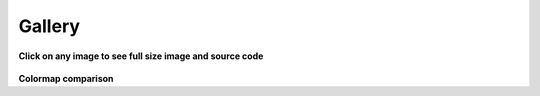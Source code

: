 .. _gallery:

=======
Gallery
=======

**Click on any image to see full size image and source code**

.. raw:: html

    <div class="gallery">

.. plot:: tutorial/code_snippets/reading_seismograms.py
    :target: tutorial/code_snippets/reading_seismograms.html
    :alt: Reading Seismograms

.. plot:: tutorial/code_snippets/waveform_plotting_tutorial_1.py
    :target: tutorial/code_snippets/waveform_plotting_tutorial.html
    :alt: Basic Plotting

.. plot:: tutorial/code_snippets/waveform_plotting_tutorial_2.py
    :target: tutorial/code_snippets/waveform_plotting_tutorial.html#customized-plots
    :alt: Customized Plots

.. plot:: tutorial/code_snippets/waveform_plotting_tutorial_3.py
    :target: tutorial/code_snippets/waveform_plotting_tutorial.html#plotting-multiple-channels
    :alt: Plotting multiple Channels

.. plot:: tutorial/code_snippets/waveform_plotting_tutorial_4.py
    :target: tutorial/code_snippets/waveform_plotting_tutorial.html#creating-a-one-day-plot
    :alt: Creating a One-Day Plot

.. plot:: tutorial/code_snippets/waveform_plotting_tutorial_6.py
    :target: tutorial/code_snippets/waveform_plotting_tutorial.html#plotting-a-record-section
    :alt: Plotting a Record Section

.. plot:: tutorial/code_snippets/filtering_seismograms.py
    :target: tutorial/code_snippets/filtering_seismograms.html
    :alt: Filtering Seismograms

.. plot:: tutorial/code_snippets/downsampling_seismograms.py
    :target: tutorial/code_snippets/downsampling_seismograms.html
    :alt: Downsampling Seismograms

.. plot:: tutorial/code_snippets/seismogram_envelopes.py
    :target: tutorial/code_snippets/seismogram_envelopes.html
    :alt: Seismogram Envelopes

.. plot:: tutorial/code_snippets/seismometer_correction_simulation_1.py
    :target: tutorial/code_snippets/seismometer_correction_simulation.html
    :alt: Seismometer Correction/Simulation

.. plot:: tutorial/code_snippets/seismometer_correction_simulation_5.py
    :target: tutorial/code_snippets/seismometer_correction_simulation.html
    :alt: Seismometer Correction/Simulation

.. plot:: tutorial/code_snippets/plotting_spectrograms.py
    :target: tutorial/code_snippets/plotting_spectrograms.html
    :alt: Plotting Spectrograms

.. plot:: tutorial/code_snippets/trigger_tutorial_classic_sta_lta.py
    :target: tutorial/code_snippets/trigger_tutorial.html#trigger-examples
    :alt: Classic Sta Lta

.. plot:: tutorial/code_snippets/trigger_tutorial_z_detect.py
    :target: tutorial/code_snippets/trigger_tutorial.html#trigger-examples
    :alt: Z-Detect

.. plot:: tutorial/code_snippets/trigger_tutorial_recursive_sta_lta.py
    :target: tutorial/code_snippets/trigger_tutorial.html#trigger-examples
    :alt: Recursive Sta Lta

.. plot:: tutorial/code_snippets/frequency_response.py
    :target: tutorial/code_snippets/frequency_response.html
    :alt: Poles and Zeros, Frequency Response

.. plot:: tutorial/code_snippets/beachball_plot.py
    :target: tutorial/code_snippets/beachball_plot.html
    :alt: Beachball Plot

.. plot:: tutorial/code_snippets/cartopy_plot_with_beachballs.py
    :target: tutorial/code_snippets/cartopy_plot_with_beachballs.html
    :alt: Bartopy Plot with Beachballs

.. plot:: tutorial/code_snippets/cartopy_plot_with_beachballs2.py
    :target: tutorial/code_snippets/cartopy_plot_with_beachballs.html
    :alt: Second Bartopy Plot with Beachballs

.. plot:: tutorial/code_snippets/cartopy_with_beachball_read_events.py
    :target: tutorial/code_snippets/cartopy_plot_with_beachballs.html
    :alt: Bartopy Plot with Beachball read_events

.. plot:: tutorial/code_snippets/merging_seismograms.py
    :target: tutorial/code_snippets/merging_seismograms.html
    :alt: Merging Seismograms

.. plot:: tutorial/code_snippets/beamforming_fk_analysis_1.py
    :target: tutorial/code_snippets/beamforming_fk_analysis.html
    :alt: Beamforming - FK Analysis

.. plot:: tutorial/code_snippets/beamforming_fk_analysis_2.py
    :target: tutorial/code_snippets/beamforming_fk_analysis.html
    :alt: Beamforming - FK Analysis

.. plot:: tutorial/code_snippets/hierarchical_clustering.py
    :target: tutorial/code_snippets/hierarchical_clustering.html
    :alt: Hierarchical Clustering

.. plot:: tutorial/code_snippets/probabilistic_power_spectral_density.py
    :target: tutorial/code_snippets/probabilistic_power_spectral_density.html
    :alt: Visualizing Probabilistic Power Spectral Densities

.. plot:: tutorial/code_snippets/probabilistic_power_spectral_density3.py
    :target: tutorial/code_snippets/probabilistic_power_spectral_density.html
    :alt: Visualizing Probabilistic Power Spectral Densities

.. plot:: tutorial/code_snippets/probabilistic_power_spectral_density4.py
    :target: tutorial/code_snippets/probabilistic_power_spectral_density.html
    :alt: Visualizing Probabilistic Power Spectral Densities

.. plot:: tutorial/code_snippets/probabilistic_power_spectral_density5.py
    :target: tutorial/code_snippets/probabilistic_power_spectral_density.html
    :alt: Visualizing Probabilistic Power Spectral Densities

.. plot:: tutorial/code_snippets/array_response_function.py
    :target: tutorial/code_snippets/array_response_function.html
    :alt: Array Response Function

.. plot:: tutorial/code_snippets/continuous_wavelet_transform_obspy.py
    :target: tutorial/code_snippets/continuous_wavelet_transform.html
    :alt: Continuous Wavelet Transform (ObsPy)

.. plot:: tutorial/code_snippets/continuous_wavelet_transform_mlpy.py
    :target: tutorial/code_snippets/continuous_wavelet_transform.html
    :alt: Continuous Wavelet Transform (MLPY)

.. plot:: tutorial/code_snippets/time_frequency_misfit_ex1.py
    :target: tutorial/code_snippets/time_frequency_misfit.html#plot-the-time-frequency-representation
    :alt: Plot the Time Frequency Representation

.. plot:: tutorial/code_snippets/time_frequency_misfit_ex2.py
    :target: tutorial/code_snippets/time_frequency_misfit.html#plot-the-time-frequency-misfits
    :alt: Time Frequency Misfit

.. plot:: tutorial/code_snippets/plot_travel_times.py
    :target: tutorial/code_snippets/travel_time.html#travel-time-plot
    :alt: Travel Time Plot

.. plot:: tutorial/code_snippets/travel_time_cartesian_raypath.py
    :target: tutorial/code_snippets/travel_time.html#cartesian-ray-paths
    :alt: Cartesian Ray Paths

.. plot:: tutorial/code_snippets/travel_time_spherical_raypath.py
    :target: tutorial/code_snippets/travel_time.html#spherical-ray-paths
    :alt: Spherical Ray Paths

.. plot:: tutorial/code_snippets/plot_ray_paths.py
    :target: tutorial/code_snippets/travel_time.html#ray-path-plot
    :alt: Ray Path Plot

.. plot:: tutorial/code_snippets/travel_time_body_waves.py
    :target: tutorial/code_snippets/travel_time.html#travel-time-body-waves
    :alt: Body Wave Ray Paths

.. plot:: tutorial/code_snippets/xcorr_pick_correction.py
    :target: tutorial/code_snippets/xcorr_pick_correction.html
    :alt: Cross-Correlation Pick Correction

.. plot::
    :target: tutorial/code_snippets/xcorr_detector.html
    :alt: Cross-Correlation Detector

    from obspy import read, Trace, UTCDateTime as UTC
    from obspy.signal.cross_correlation import correlation_detector

    stream = read('https://examples.obspy.org/NKC_PLN_ROHR.HHZ.2018.130.mseed')
    stream.filter('highpass', freq=1, zerophase=True)
    otimes = [UTC('2018-05-10 14:24:50'), UTC('2018-05-10 19:42:08')]
    templates = []
    for otime in otimes:
        template = stream.select(station='NKC').slice(otime + 2, otime + 7)
        template += stream.select(station='ROHR').slice(otime + 2, otime + 7)
        template += stream.select(station='PLN').slice(otime + 6, otime + 12)
        templates.append(template)
    height = 0.5  # similarity threshold
    distance = 10  # distance between detections in seconds
    template_names = ['1st template', '2nd template']
    detections, sims = correlation_detector(stream, templates, height, distance, plot=stream, template_names=template_names)

.. plot::
    :target: packages/autogen/obspy.core.inventory.inventory.Inventory.plot.html
    :alt: Bartopy preview plot of Inventory class

    from obspy import read_inventory
    inv = read_inventory()
    inv.plot(projection="local", color_per_network={'GR': 'blue', 'BW': 'green'})

.. plot::
    :target: packages/autogen/obspy.core.inventory.network.Network.plot.html
    :alt: Bartopy preview plot of Network class

    from obspy import read_inventory
    net = read_inventory()[0]
    net.plot(projection="ortho")

.. plot::
    :target: packages/autogen/obspy.core.event.catalog.Catalog.plot.html
    :alt: Bartopy preview plot of Catalog class

    from obspy import read_events
    cat = read_events()
    cat.plot()

.. plot::
    :target: packages/autogen/obspy.core.inventory.inventory.Inventory.plot_response.html
    :alt: Bode plot of Inventory class

    from obspy import read_inventory
    inv = read_inventory()
    inv.plot_response(0.001, station="RJOB")

.. plot::
    :target: packages/autogen/obspy.core.inventory.inventory.Inventory.plot_response.html
    :alt: Bode plot of Inventory indicating different epochs

    from obspy import read_inventory
    inv = read_inventory()
    inv = inv.select(station='RJOB', channel='EHZ')
    inv.plot_response(0.001, label_epoch_dates=True)

.. plot::
    :target: packages/autogen/obspy.core.inventory.response.Response.plot.html
    :alt: Bode plot of Response class

    from obspy import read_inventory
    resp = read_inventory()[0][0][0].response
    resp.plot(0.001, output="VEL")

.. plot::
    :target: packages/autogen/obspy.signal.interpolation.plot_lanczos_windows.html
    :alt: Plot the Lanczos windows.

    import matplotlib.pyplot as plt

    plt.figure(figsize=(10, 12))
    from obspy.signal.interpolation import plot_lanczos_windows
    plot_lanczos_windows(a=20)

.. plot::
    :target: packages/autogen/obspy.core.inventory.inventory.Inventory.plot.html
    :alt: Bartopy plot of station and event data together

    from obspy import read_inventory, read_events
    inv = read_inventory()
    cat = read_events()
    fig = inv.plot(show=False)
    cat.plot(fig=fig)

.. plot::
    :target: packages/autogen/obspy.signal.detrend.polynomial.html
    :alt: Polynomial detrending

    import obspy
    from obspy.signal.detrend import polynomial

    tr = obspy.read()[0].filter("highpass", freq=2)
    tr.data += 6000 + 4 * tr.times() ** 2 - 0.1 * tr.times() ** 3 - \
        0.00001 * tr.times() ** 5

    polynomial(tr.data, order=3, plot=True)

.. plot::
    :target: packages/autogen/obspy.core.event.event.Event.plot.html
    :alt: Event plot

    from obspy import read_events
    event = read_events("/path/to/CMTSOLUTION")[0]
    event.plot()

.. plot::
    :target: packages/autogen/obspy.core.event.event.Event.plot.html
    :alt: Event plot

    from obspy import read_events
    event = read_events("/path/to/CMTSOLUTION")[0]
    event.plot(kind=[['global'], ['p_sphere', 'p_quiver']])

.. figure:: /_images/sds_report.png
    :target: packages/autogen/obspy.scripts.sds_html_report.html
    :alt: SDS html report

.. raw:: html

    </div>


**Colormap comparison**

.. raw:: html

    <div class="gallery">

.. plot::
    :target: packages/autogen/obspy.imaging.cm.html
    :alt: Colormap comparisons

    from obspy.imaging.cm import _colormap_plot_overview
    _colormap_plot_overview()

.. plot::
    :target: packages/autogen/obspy.imaging.cm.html
    :alt: Colormap comparisons

    from obspy.imaging.cm import viridis, viridis_r, viridis_white, viridis_white_r
    from obspy.imaging.cm import _colormap_plot_cwt
    _colormap_plot_cwt([viridis, viridis_r, viridis_white, viridis_white_r])

.. plot::
    :target: packages/autogen/obspy.imaging.cm.html
    :alt: Colormap comparisons

    from obspy.imaging.cm import viridis, viridis_r, viridis_white, viridis_white_r
    from obspy.imaging.cm import _colormap_plot_array_response
    _colormap_plot_array_response([viridis, viridis_r, viridis_white, viridis_white_r])

.. plot::
    :target: packages/autogen/obspy.imaging.cm.html
    :alt: Colormap comparisons

    from obspy.imaging.cm import viridis, viridis_r, viridis_white, viridis_white_r
    from obspy.imaging.cm import _colormap_plot_similarity
    _colormap_plot_similarity([viridis, viridis_r, viridis_white, viridis_white_r])

.. plot::
    :target: packages/autogen/obspy.imaging.cm.html
    :alt: Colormap comparisons

    from obspy.imaging.cm import viridis, viridis_r, viridis_white, viridis_white_r
    from obspy.imaging.cm import _colormap_plot_beamforming_time
    _colormap_plot_beamforming_time([viridis, viridis_r, viridis_white, viridis_white_r])

.. plot::
    :target: packages/autogen/obspy.imaging.cm.html
    :alt: Colormap comparisons

    from obspy.imaging.cm import viridis, viridis_r, viridis_white, viridis_white_r
    from obspy.imaging.cm import _colormap_plot_beamforming_polar
    _colormap_plot_beamforming_polar([viridis, viridis_r, viridis_white, viridis_white_r])

.. plot::
    :target: packages/autogen/obspy.imaging.cm.html
    :alt: Colormap comparisons

    from obspy.imaging.cm import viridis, viridis_r, viridis_white, viridis_white_r, pqlx
    from obspy.imaging.cm import _colormap_plot_ppsd
    _colormap_plot_ppsd([viridis, viridis_r, viridis_white, viridis_white_r, pqlx])

.. raw:: html

    </div>
